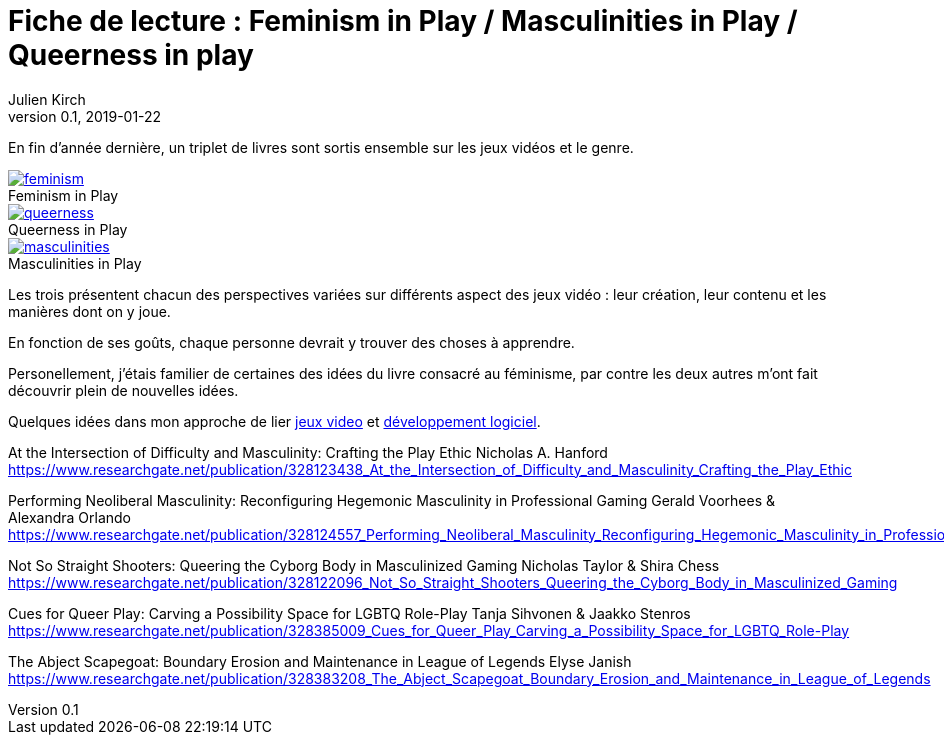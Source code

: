 = Fiche de lecture{nbsp}: Feminism in Play / Masculinities in Play / Queerness in play
Julien Kirch
v0.1, 2019-01-22
:article_lang: fr
:article_image: cover.png
:article_description: Un triplet de livres sur les jeux vidéos et le genre
:figure-caption!:

En fin d'année dernière, un triplet de livres sont sortis ensemble sur les jeux vidéos et le genre.

.Feminism in Play
[link=https://www.palgrave.com/us/book/9783319905389]
image::feminism.jpg[]

.Queerness in Play
[link=https://www.palgrave.com/us/book/9783319905419]
image::queerness.jpg[]

.Masculinities in Play
[link=https://www.palgrave.com/us/book/9783319905808]
image::masculinities.jpg[]

Les trois présentent chacun des perspectives variées sur différents aspect des jeux vidéo : leur création, leur contenu et les manières dont on y joue.

En fonction de ses goûts, chaque personne devrait y trouver des choses à apprendre.

Personellement, j'étais familier de certaines des idées du livre consacré au féminisme, par contre les deux autres m'ont fait découvrir plein de nouvelles idées.

Quelques idées dans mon approche de lier link:../appris-jeux/[jeux video] et link:../gameplay-emergent/[développement logiciel].

At the Intersection of Difficulty and Masculinity: Crafting the Play Ethic
Nicholas A. Hanford
https://www.researchgate.net/publication/328123438_At_the_Intersection_of_Difficulty_and_Masculinity_Crafting_the_Play_Ethic

Performing Neoliberal Masculinity: Reconfiguring Hegemonic Masculinity in Professional Gaming
Gerald Voorhees & Alexandra Orlando
https://www.researchgate.net/publication/328124557_Performing_Neoliberal_Masculinity_Reconfiguring_Hegemonic_Masculinity_in_Professional_Gaming

Not So Straight Shooters: Queering the Cyborg Body in Masculinized Gaming
Nicholas Taylor & Shira Chess
https://www.researchgate.net/publication/328122096_Not_So_Straight_Shooters_Queering_the_Cyborg_Body_in_Masculinized_Gaming

Cues for Queer Play: Carving a Possibility Space for LGBTQ Role-Play
Tanja Sihvonen & Jaakko Stenros
https://www.researchgate.net/publication/328385009_Cues_for_Queer_Play_Carving_a_Possibility_Space_for_LGBTQ_Role-Play

The Abject Scapegoat: Boundary Erosion and Maintenance in League of Legends 
Elyse Janish
https://www.researchgate.net/publication/328383208_The_Abject_Scapegoat_Boundary_Erosion_and_Maintenance_in_League_of_Legends